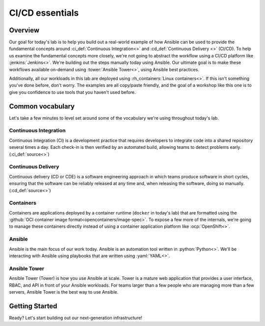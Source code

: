 .. sectionauthor:: Jamie Duncan <jduncan@redhat.com>
.. _docs admin: jduncan@redhat.com

==================
CI/CD essentials
==================

Overview
''''''''''

Our goal for today's lab is to help you build out a real-world example of how Ansible can be used to provide the fundamental concepts around :ci_def:`Continuous Integration<>` and :cd_def:`Continuous Delivery <>` (CI/CD). To help us examine the fundamental concepts more closely, we're not going to abstract the workflow using a CI/CD platform like :jenkins:`Jenkins<>`. We're building out the steps manually today using Ansible. Our ultimate goal is to make these workflows available on-demand using :tower:`Ansible Tower<>`, using Ansible best practices.

Additionally, all our workloads in this lab are  deployed using :rh_containers:`Linux containers<>`. If this isn't something you've done before, don't worry. The examples are all copy/paste friendly, and the goal of a workshop like this one is to give you confidence to use tools that you haven't used before.

Common vocabulary
''''''''''''''''''''''

Let's take a few minutes to level set around some of the vocabulary we're using throughout today's lab.

Continuous Integration
```````````````````````

Continuous Integration (CI) is a development practice that requires developers to integrate code into a shared repository several times a day. Each check-in is then verified by an automated build, allowing teams to detect problems early. (:ci_def:`source<>`)

Continuous Delivery
`````````````````````

Continuous delivery (CD or CDE) is a software engineering approach in which teams produce software in short cycles, ensuring that the software can be reliably released at any time and, when releasing the software, doing so manually. (:cd_def:`source<>`)

Containers
```````````

Containers are applications deployed by a container runtime (``docker`` in today's lab) that are formatted using the :github:`OCI container image format<opencontainers/image-spec>`. To expose a few more of the internals, we're going to manage these containers directly instead of using a container application platform like :ocp:`OpenShift<>`.

Ansible
````````

Ansible is the main focus of our work today. Ansible is an automation tool written in :python:`Python<>`. We'll be interacting with Ansible using playbooks that are written using :yaml:`YAML<>`.

Ansible Tower
``````````````

Ansible Tower (Tower) is how you use Ansible at scale. Tower is a mature web application that provides a user interface, RBAC, and API in front of your Ansible workloads. For teams larger than a few people who are managing more than a few servers, Ansible Tower is the best way to use Ansible.

Getting Started
'''''''''''''''''

Ready? Let's start building out our next-generation infrastructure!
